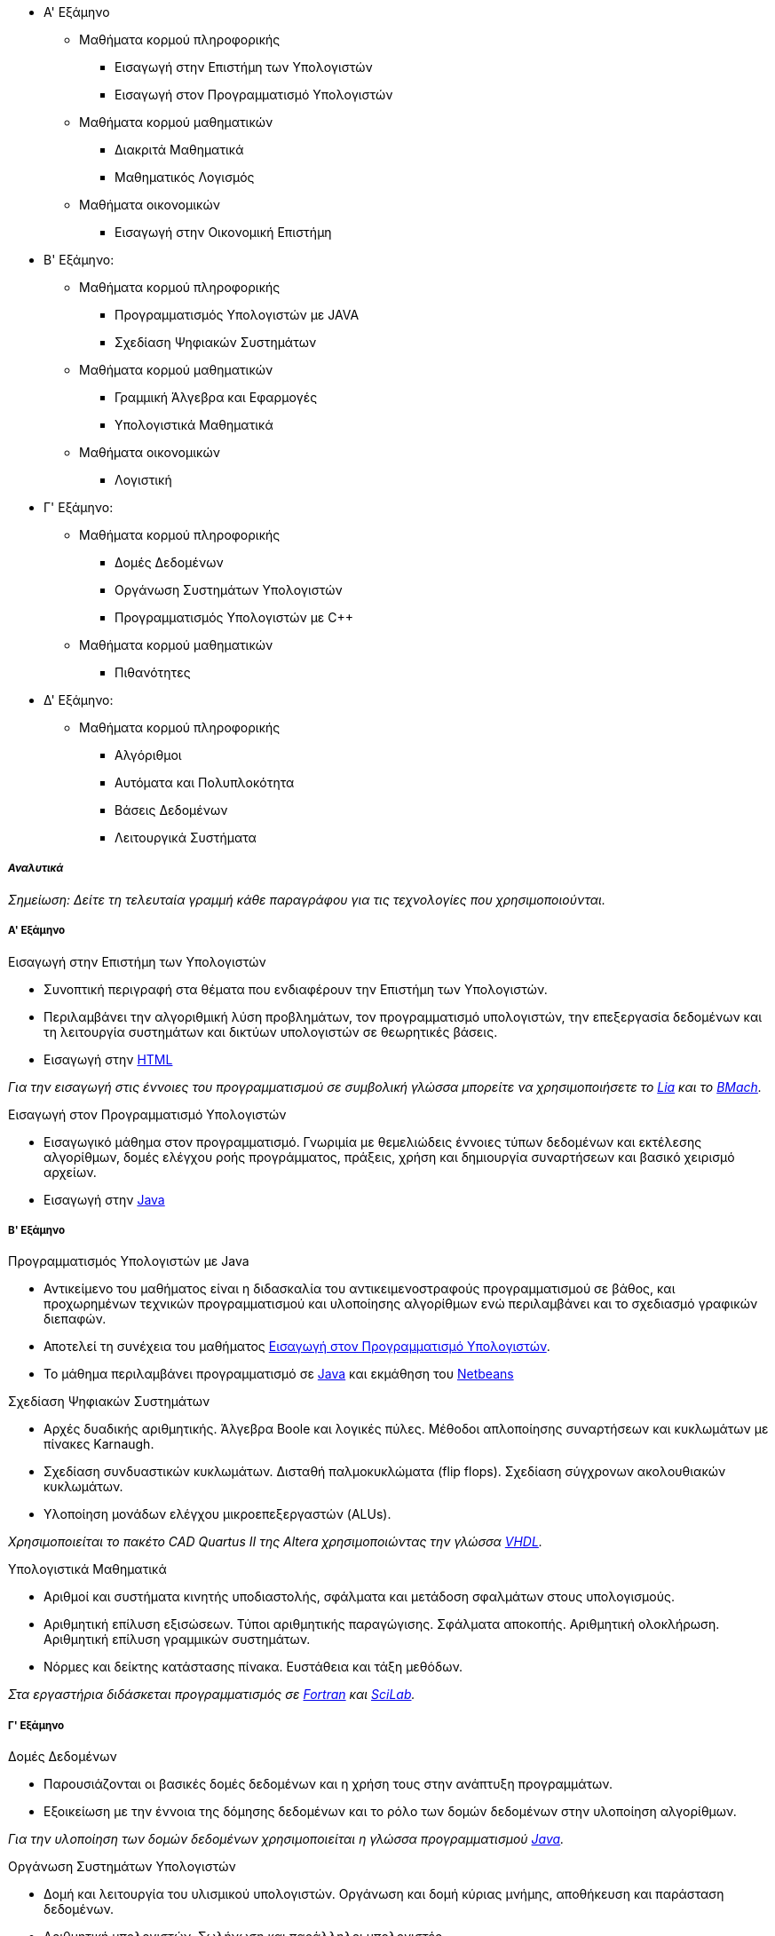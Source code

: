 * Α' Εξάμηνο
** Μαθήματα κορμού πληροφορικής
- Εισαγωγή στην Επιστήμη των Υπολογιστών
- Εισαγωγή στον Προγραμματισμό Υπολογιστών
** Μαθήματα κορμού μαθηματικών
- Διακριτά Μαθηματικά
- Μαθηματικός Λογισμός
** Μαθήματα οικονομικών
- Εισαγωγή στην Οικονομική Επιστήμη

* Β' Εξάμηνο:
** Μαθήματα κορμού πληροφορικής
- Προγραμματισμός Υπολογιστών με JAVA
- Σχεδίαση Ψηφιακών Συστημάτων
** Μαθήματα κορμού μαθηματικών
- Γραμμική Άλγεβρα και Εφαρμογές
- Υπολογιστικά Μαθηματικά
** Μαθήματα οικονομικών
- Λογιστική

* Γ' Εξάμηνο:
** Μαθήματα κορμού πληροφορικής
- Δομές Δεδομένων
- Οργάνωση Συστημάτων Υπολογιστών
- Προγραμματισμός Υπολογιστών με C++
** Μαθήματα κορμού μαθηματικών
- Πιθανότητες

* Δ' Εξάμηνο:
** Μαθήματα κορμού πληροφορικής
- Αλγόριθμοι
- Αυτόματα και Πολυπλοκότητα
- Βάσεις Δεδομένων
- Λειτουργικά Συστήματα

_Αναλυτικά_
+++++++++++

_Σημείωση: Δείτε τη τελευταία γραμμή κάθε παραγράφου για
τις τεχνολογίες που χρησιμοποιούνται._

Α' Εξάμηνο
++++++++++

[navy]#Εισαγωγή στην Επιστήμη των Υπολογιστών#

- Συνοπτική περιγραφή στα θέματα που ενδιαφέρουν την Επιστήμη των Υπολογιστών.
- Περιλαμβάνει την αλγοριθμική λύση προβλημάτων, τον προγραμματισμό υπολογιστών,
  την επεξεργασία δεδομένων και τη λειτουργία συστημάτων και δικτύων υπολογιστών
  σε θεωρητικές βάσεις.
- Εισαγωγή στην <<HTML, HTML>>

_Για την εισαγωγή στις έννοιες του προγραμματισμού σε συμβολική γλώσσα μπορείτε
να χρησιμοποιήσετε το <<Lia,Lia>> και το <<BMach,BMach>>._

[[aueb-cs-intro]]
[navy]#Εισαγωγή στον Προγραμματισμό Υπολογιστών#

- Εισαγωγικό μάθημα στον προγραμματισμό. Γνωριμία με θεμελιώδεις έννοιες τύπων
  δεδομένων και εκτέλεσης αλγορίθμων, δομές ελέγχου ροής προγράμματος, πράξεις,
  χρήση και δημιουργία συναρτήσεων και βασικό χειρισμό αρχείων.
- Εισαγωγή στην <<Java, Java>>

Β' Εξάμηνο
++++++++++

[navy]#Προγραμματισμός Υπολογιστών με Java#

- Αντικείμενο του μαθήματος είναι η διδασκαλία του αντικειμενοστραφούς
  προγραμματισμού σε βάθος, και προχωρημένων  τεχνικών προγραμματισμού και
  υλοποίησης αλγορίθμων ενώ περιλαμβάνει και το σχεδιασμό γραφικών διεπαφών.
- Αποτελεί τη συνέχεια του μαθήματος <<aueb-cs-intro, Εισαγωγή στον Προγραμματισμό Υπολογιστών>>.
- Το μάθημα περιλαμβάνει προγραμματισμό σε <<Java, Java>> και εκμάθηση του <<Netbeans, Netbeans>>

[navy]#Σχεδίαση Ψηφιακών Συστημάτων#

- Αρχές δυαδικής αριθμητικής. Άλγεβρα Boole και λογικές πύλες. Μέθοδοι
  απλοποίησης συναρτήσεων και κυκλωμάτων με πίνακες Karnaugh.
- Σχεδίαση συνδυαστικών κυκλωμάτων. Δισταθή παλμοκυκλώματα (flip flops).
  Σχεδίαση σύγχρονων ακολουθιακών κυκλωμάτων.
- Υλοποίηση μονάδων ελέγχου μικροεπεξεργαστών (ALUs).

_Χρησιμοποιείται το πακέτο CAD Quartus II της Altera χρησιμοποιώντας την γλώσσα <<VHDL,VHDL>>._

[navy]#Υπολογιστικά Μαθηματικά#

- Αριθμοί και συστήματα κινητής υποδιαστολής, σφάλματα και μετάδοση σφαλμάτων
  στους υπολογισμούς.
- Αριθμητική επίλυση εξισώσεων. Τύποι αριθμητικής παραγώγισης.  Σφάλματα
  αποκοπής. Αριθμητική ολοκλήρωση. Αριθμητική επίλυση γραμμικών συστημάτων.
- Νόρμες και δείκτης κατάστασης πίνακα. Ευστάθεια και τάξη μεθόδων.

_Στα εργαστήρια διδάσκεται προγραμματισμός σε <<Fortran,Fortran>> και <<Scilab, SciLab>>._

Γ' Εξάμηνο
++++++++++

[navy]#Δομές Δεδομένων#

- Παρουσιάζονται οι βασικές δομές δεδομένων και η χρήση τους στην ανάπτυξη
  προγραμμάτων.
- Εξοικείωση με την έννοια της δόμησης δεδομένων και το ρόλο των δομών δεδομένων
  στην υλοποίηση αλγορίθμων.

_Για την υλοποίηση των δομών δεδομένων χρησιμοποιείται η γλώσσα προγραμματισμού <<Java, Java>>._

[navy]#Οργάνωση Συστημάτων Υπολογιστών#

- Δομή και λειτουργία του υλισμικού υπολογιστών. Οργάνωση και δομή κύριας
  μνήμης, αποθήκευση και παράσταση δεδομένων.
- Αριθμητική υπολογιστών. Σωλήνωση και παράλληλοι υπολογιστές.
- Λειτουργία και έλεγχος των περιφερειακών συσκευών. Μαγνητικές και οπτικές
  συσκευές. Δευτερεύουσα μνήμη και ιεραρχία μνήμης. Παγίδες, διακοπές και
  συστήματα ελέγχου εισόδου/εξόδου.
- Προγραμματισμός σε επίπεδο γλώσσας μηχανής και συμβολικής γλώσσας.

_Χρησιμοποιείται η γλώσσα υπολογιστών <<MIPS32, MIPS32>> και ο εξομοιωτής <<SPIM, SPIM>>._

[navy]#Προγραμματισμός Υπολογιστών με `C++`#

- Εισαγωγή στο προγραμματισμό με `C++`. Διαδικαστικός προγραμματισμός, αντικειμενοστραφής
  προγραμματισμός. Λέξεις κλειδιά της γλώσσας. Δείκτες και θέσεις μνήμης.
- Τάξεις, κατασκευαστές, καταστροφείς. Pass by value, pass by reference. Ελευθέρωση μνήμης.

_Το περιβάλλον εργασίας είναι το <<Dev-cpp,BloodShed `DevC++`>>._

Δ' Εξάμηνο
++++++++++

[navy]#Αλγόριθμοι#

- Bασικές αρχές αλγορίθμων. Διαίρει και βασίλευε. Αναδρομή. Ταξινόμηση. Γράφοι και γραφήματα.
- Αποστάσεις, αναζήτηση σε βάθος ή πλάτος. Συντομότερες διαδρομές. Δυναμικός προγραμματισμός.
- Βάρη ακμών. Γραμμικός προγραμματισμός. NP-πληρότητα. Εφαρμογές παράστασης γράφων σε Java.

[navy]#Αυτόματα και Πολυπλοκότητα#

- Πεπερασμένα αυτόματα, Αυτόματα στοίβας, Μηχανές Turing, Επιλύσιμα προβλήματα,
- Μη επιλύσιμα προβλήματα (κλάσεις P, NP, NP-complete προβλήματα).

[navy]#Βάσεις Δεδομένων#

- Διαγράμματα Οντοτήτων-Συσχετίσεων. Αρχές Σχεδιασμού. Σχεσιακά Μοντέλα.
  Εισαγωγή στην MS-SQL και MS-SQL-Server. Σχεσιακή Aλγεβρα.
- Ανάπτυξη εφαρμογών Ιστού οδηγούμενων από Βάσεις Δεδομένων.
- Constraints και Triggers. Transactions. Indexing. Τεχνικές εξουσιοδότησης.
  Μη σχεσιακές γλώσσες επερωτήσεων.

_Χρησιμοποιείται: MS-SQL 2008, MS-SQL-Server 2008, xPath, xQuery._

[navy]#Λειτουργικά Συστήματα#

- Επικοινωνία Διεργασιών (IPC, pipes). Παραλληλία (Concurency). Αμοιβαίος
  αποκλεισμός, σηματοφορείς, race conditions, συγχρονισμός διεργασιών.
  Deadlocks, detection and recovery.
- Οργάνωση πυρήνα. Μονολιθικά και Αποκεντρωτικά συστήματα.
  Χρονοπρογραμματισμός CPU. Διακοπές και παγίδες.
- Επικοινωνία με περιφεριακές συσκευές, τερματικά, εκτυπωτές,
  μνήμη, σκληροί δίσκοι (IO Management).
- Διαχείρηση μνήμης, σελιδοποίηση, τεμαχισμός, πολιτικές.
  Εφαρμογές σε UNIX συστήματα. Βασικά προγράμματα και εντολές.

_Εισαγωγή σε <<CSH, shell-scripting>>. Εισαγωγή στη <<C, C>>._

